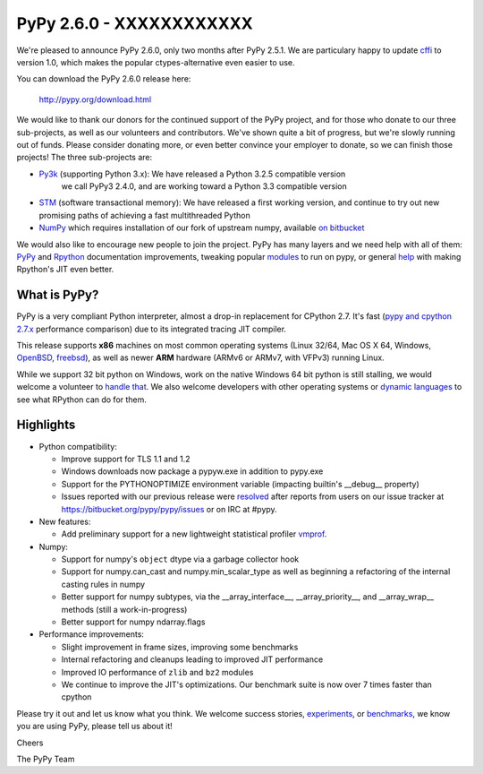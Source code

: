 =========================
PyPy 2.6.0 - XXXXXXXXXXXX
=========================

We're pleased to announce PyPy 2.6.0, only two months after PyPy 2.5.1.
We are particulary happy to update `cffi`_ to version 1.0, which makes the
popular ctypes-alternative even easier to use.

You can download the PyPy 2.6.0 release here:

    http://pypy.org/download.html

We would like to thank our donors for the continued support of the PyPy
project, and for those who donate to our three sub-projects, as well as our
volunteers and contributors.  
We've shown quite a bit of progress, but we're slowly running out of funds.
Please consider donating more, or even better convince your employer to donate,
so we can finish those projects! The three sub-projects are:

* `Py3k`_ (supporting Python 3.x): We have released a Python 3.2.5 compatible version
   we call PyPy3 2.4.0, and are working toward a Python 3.3 compatible version

* `STM`_ (software transactional memory): We have released a first working version,
  and continue to try out new promising paths of achieving a fast multithreaded Python

* `NumPy`_ which requires installation of our fork of upstream numpy,
  available `on bitbucket`_

.. _`cffi`: https://cffi.readthedocs.org
.. _`Py3k`: http://pypy.org/py3donate.html
.. _`STM`: http://pypy.org/tmdonate2.html
.. _`NumPy`: http://pypy.org/numpydonate.html
.. _`on bitbucket`: https://www.bitbucket.org/pypy/numpy

We would also like to encourage new people to join the project. PyPy has many
layers and we need help with all of them: `PyPy`_ and `Rpython`_ documentation
improvements, tweaking popular `modules`_ to run on pypy, or general `help`_ with making
Rpython's JIT even better.

.. _`PyPy`: http://doc.pypy.org 
.. _`Rpython`: https://rpython.readthedocs.org
.. _`modules`: http://doc.pypy.org/en/latest/project-ideas.html#make-more-python-modules-pypy-friendly
.. _`help`: http://doc.pypy.org/en/latest/project-ideas.html

What is PyPy?
=============

PyPy is a very compliant Python interpreter, almost a drop-in replacement for
CPython 2.7. It's fast (`pypy and cpython 2.7.x`_ performance comparison)
due to its integrated tracing JIT compiler.

This release supports **x86** machines on most common operating systems
(Linux 32/64, Mac OS X 64, Windows, OpenBSD_, freebsd_),
as well as newer **ARM** hardware (ARMv6 or ARMv7, with VFPv3) running Linux.

While we support 32 bit python on Windows, work on the native Windows 64
bit python is still stalling, we would welcome a volunteer 
to `handle that`_. We also welcome developers with other operating systems or
`dynamic languages`_ to see what RPython can do for them.

.. _`pypy and cpython 2.7.x`: http://speed.pypy.org
.. _OpenBSD: http://cvsweb.openbsd.org/cgi-bin/cvsweb/ports/lang/pypy
.. _freebsd: https://svnweb.freebsd.org/ports/head/lang/pypy/
.. _`handle that`: http://doc.pypy.org/en/latest/windows.html#what-is-missing-for-a-full-64-bit-translation
.. _`dynamic languages`: http://pypyjs.org

Highlights 
===========

* Python compatibility:

  * Improve support for TLS 1.1 and 1.2

  * Windows downloads now package a pypyw.exe in addition to pypy.exe

  * Support for the PYTHONOPTIMIZE environment variable (impacting builtin's
    __debug__ property)

  * Issues reported with our previous release were resolved_ after reports from users on
    our issue tracker at https://bitbucket.org/pypy/pypy/issues or on IRC at
    #pypy.

* New features:

  * Add preliminary support for a new lightweight statistical profiler
    `vmprof`_.

* Numpy:

  * Support for numpy's ``object`` dtype via a garbage collector hook

  * Support for numpy.can_cast and numpy.min_scalar_type as well as beginning
    a refactoring of the internal casting rules in numpy

  * Better support for numpy subtypes, via the __array_interface__,
    __array_priority__, and __array_wrap__ methods (still a work-in-progress)

  * Better support for numpy ndarray.flags

* Performance improvements:

  * Slight improvement in frame sizes, improving some benchmarks

  * Internal refactoring and cleanups leading to improved JIT performance

  * Improved IO performance of ``zlib`` and ``bz2`` modules

  * We continue to improve the JIT's optimizations. Our benchmark suite is now
    over 7 times faster than cpython

.. _`vmprof`: https://vmprof.readthedocs.org
.. _resolved: https://doc.pypy.org/en/latest/whatsnew-2.6.0.html

Please try it out and let us know what you think. We welcome
success stories, `experiments`_,  or `benchmarks`_, we know you are using PyPy, please tell us about it!

Cheers

The PyPy Team

.. _`experiments`: https://morepypy.blogspot.com/2015/02/experiments-in-pyrlang-with-rpython.html
.. _`benchmarks`: https://mithrandi.net/blog/2015/03/axiom-benchmark-results-on-pypy-2-5-0
